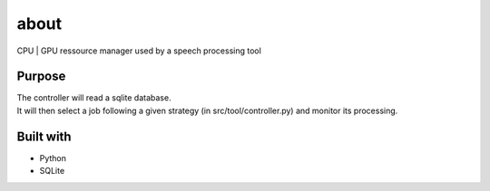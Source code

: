=================
about
=================

CPU | GPU ressource manager used by a speech processing tool


Purpose 
#############

| The controller will read a sqlite database. 
| It will then select a job following a given strategy (in src/tool/controller.py) and monitor its processing. 


Built with 
############

* Python
* SQLite 